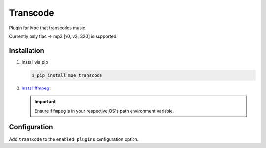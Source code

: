 #########
Transcode
#########
Plugin for Moe that transcodes music.

Currently only flac -> mp3 [v0, v2, 320] is supported.

************
Installation
************
1. Install via pip

   .. code-block:: bash

       $ pip install moe_transcode

2. `Install ffmpeg <https://ffmpeg.org/download.html>`_

   .. important::

      Ensure ``ffmpeg`` is in your respective OS's path environment variable.

*************
Configuration
*************
Add ``transcode`` to the ``enabled_plugins`` configuration option.
